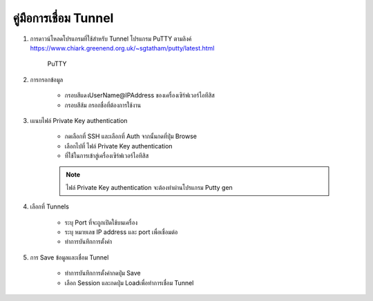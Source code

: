 คู่มือการเชื่อม Tunnel
=================

#. การดาวน์โหลดโปรแกรมที่ใช้สําหรับ Tunnel โปรแกรม PuTTY  ตามลิงค์ https://www.chiark.greenend.org.uk/~sgtatham/putty/latest.html

    .. figure:: /images/tunnel01.jpeg
        :width: 50% 
        :align: center
        :alt: PuTTY

        PuTTY

#. การกรอกข้อมูล

    * กรอบสีแดงUserName@IPAddress ของเครื่องเซิร์ฟเวอร์ไอทีสิส
    
    * กรอบสีส้ม กรอกชื่อที่ต้องการใช้งาน

    .. figure:: /images/tunnel02.png
        :align: center

#. เแนบไฟล์ Private Key authentication

    * กดเลือกที่ SSH และเลือกที่ Auth จากนั้นกดที่ปุ่ม Browse
    * เลือกไปที่ ไฟล์ Private Key authentication
    * ที่ใช้ในการเข้าสู่เครื่องเซิร์ฟเวอร์ไอทีสิส

    .. figure:: /images/tunnel03.png
        :align: center    

    .. note::
    
        ไฟล์ Private Key authentication จะต้องทำผ่านโปรแกรม Putty gen

#. เลือกที่ Tunnels

    * ระบุ Port ที่จะถูกเปิดใช้บนเครื่อง
    * ระบุ หมายเลข IP address และ port เพื่อเชื่อมต่อ
    * ทำการบันทึกการตั้งค่า

    .. figure:: /images/tunnel04.png
        :align: center

#. การ Save ข้อมูลและเชื่อม Tunnel

    * ทำการบันทึกการตั้งค่ากดปุ่ม Save
    * เลือก Session และกดปุ่ม Loadเพื่อทำการเชื่อม Tunnel    

    .. figure:: /images/tunnel05.png
        :align: center

    .. figure:: /images/tunnel06.png
        :align: center


    